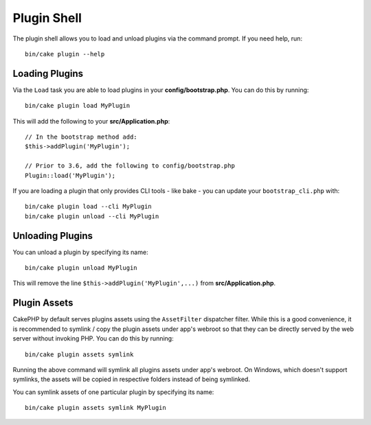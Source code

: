 .. _plugin-shell:

Plugin Shell
############

The plugin shell allows you to load and unload plugins via the command prompt.
If you need help, run::

    bin/cake plugin --help

Loading Plugins
---------------

Via the ``Load`` task you are able to load plugins in your
**config/bootstrap.php**. You can do this by running::

    bin/cake plugin load MyPlugin

This will add the following to your **src/Application.php**::

    // In the bootstrap method add:
    $this->addPlugin('MyPlugin');

    // Prior to 3.6, add the following to config/bootstrap.php
    Plugin::load('MyPlugin');

If you are loading a plugin that only provides CLI tools - like bake - you can
update your ``bootstrap_cli.php`` with::

    bin/cake plugin load --cli MyPlugin
    bin/cake plugin unload --cli MyPlugin

.. versionadded:: 3.4.0
    As of 3.4.0 the ``--cli`` option is supported

Unloading Plugins
-----------------

You can unload a plugin by specifying its name::

    bin/cake plugin unload MyPlugin

This will remove the line ``$this->addPlugin('MyPlugin',...)`` from 
**src/Application.php**.

Plugin Assets
-------------

CakePHP by default serves plugins assets using the ``AssetFilter`` dispatcher
filter. While this is a good convenience, it is recommended to symlink / copy
the plugin assets under app's webroot so that they can be directly served by the
web server without invoking PHP. You can do this by running::

    bin/cake plugin assets symlink

Running the above command will symlink all plugins assets under app's webroot.
On Windows, which doesn't support symlinks, the assets will be copied in
respective folders instead of being symlinked.

You can symlink assets of one particular plugin by specifying its name::

    bin/cake plugin assets symlink MyPlugin

.. meta::
    :title lang=en: Plugin Shell
    :keywords lang=en: plugin,assets,shell,load,unload
